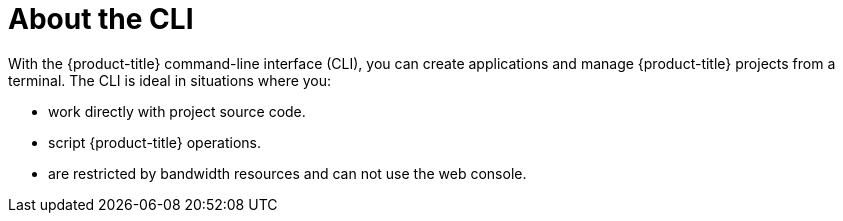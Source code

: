 // Module included in the following assemblies:
//
// * cli_reference/openshift_cli/getting-started.adoc

[id="cli-about-cli_{context}"]
= About the CLI

With the {product-title} command-line interface (CLI), you can create
applications and manage {product-title} projects from a terminal. The CLI is
ideal in situations where you:

* work directly with project source code.
* script {product-title} operations.
* are restricted by bandwidth resources and can not use the web console.
